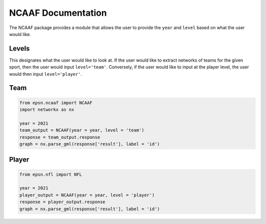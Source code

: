 NCAAF Documentation
===================

The NCAAF package provides a module that allows the user to provide the
``year`` and ``level`` based on what the user would like.


Levels
------
This designates what the user would like to look at. If the user would like
to extract networks of teams for the given sport, then the user would
input ``level='team'``. Conversely, if the user would like to input at the
player level, the user would then input ``level='player'``.

Team
----

.. code-block:: python

    from epsn.ncaaf import NCAAF
    import networkx as nx
    
    year = 2021
    team_output = NCAAF(year = year, level = 'team')
    response = team_output.response
    graph = nx.parse_gml(response['result'], label = 'id')

Player
------

.. code-block:: python

    from epsn.nfl import NFL
    
    year = 2021
    player_output = NCAAF(year = year, level = 'player')
    response = player_output.response
    graph = nx.parse_gml(response['result'], label = 'id')
